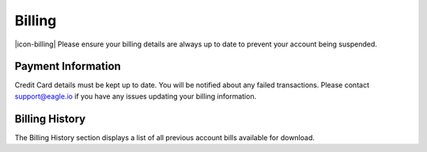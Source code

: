 Billing
===================

|icon-billing| Please ensure your billing details are always up to date to prevent your account being suspended.

.. only:: not latex

    |


Payment Information
--------------------

Credit Card details must be kept up to date. You will be notified about any failed transactions.
Please contact support@eagle.io if you have any issues updating your billing information.

.. raw:: latex

    \vspace{-10pt}
    
.. only:: not latex

    .. image:: account_billing_payment.jpg
        :scale: 50 %

    | 

.. only:: latex

    | 

    .. image:: account_billing_payment.jpg


.. only:: not latex

    |

Billing History
---------------

The Billing History section displays a list of all previous account bills available for download.

.. raw:: latex

    \vspace{-10pt}
    
.. only:: not latex

	.. image:: account_billing_history.jpg
		:scale: 50 %

	| 

.. only:: latex

	| 

	.. image:: account_billing_history.jpg


.. raw:: latex

    \newpage